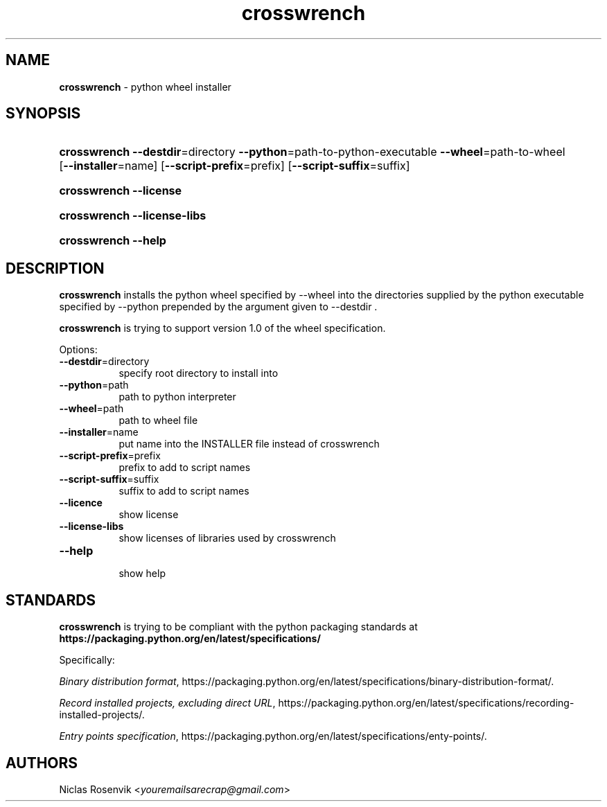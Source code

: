 .\" Automatically generated from an mdoc input file.  Do not edit.
.\"MIT License
.\"
.\"Copyright (c) 2022 Niclas Rosenvik
.\"
.\"Permission is hereby granted, free of charge, to any person obtaining a copy
.\"of this software and associated documentation files (the "Software"), to deal
.\"in the Software without restriction, including without limitation the rights
.\"to use, copy, modify, merge, publish, distribute, sublicense, and/or sell
.\"copies of the Software, and to permit persons to whom the Software is
.\"furnished to do so, subject to the following conditions:
.\"
.\"The above copyright notice and this permission notice shall be included in
.\"all copies or substantial portions of the Software.
.\"
.\"THE SOFTWARE IS PROVIDED "AS IS", WITHOUT WARRANTY OF ANY KIND, EXPRESS OR
.\"IMPLIED, INCLUDING BUT NOT LIMITED TO THE WARRANTIES OF MERCHANTABILITY,
.\"FITNESS FOR A PARTICULAR PURPOSE AND NONINFRINGEMENT. IN NO EVENT SHALL THE
.\"AUTHORS OR COPYRIGHT HOLDERS BE LIABLE FOR ANY CLAIM, DAMAGES OR OTHER
.\"LIABILITY, WHETHER IN AN ACTION OF CONTRACT, TORT OR OTHERWISE, ARISING FROM,
.\"OUT OF OR IN CONNECTION WITH THE SOFTWARE OR THE USE OR OTHER DEALINGS IN THE
.\"SOFTWARE.
.\"
.TH "crosswrench" "1" "May 25, 2022" "" "General Commands Manual"
.nh
.if n .ad l
.SH "NAME"
\fBcrosswrench\fR
\- python wheel installer
.SH "SYNOPSIS"
.HP 12n
\fBcrosswrench\fR
\fB\--destdir\fR=directory
\fB\--python\fR=path-to-python-executable
\fB\--wheel\fR=path-to-wheel
[\fB\--installer\fR=name]
[\fB\--script-prefix\fR=prefix]
[\fB\--script-suffix\fR=suffix]
.br
.PD 0
.HP 12n
\fBcrosswrench\fR
\fB\--license\fR
.br
.HP 12n
\fBcrosswrench\fR
\fB\--license-libs\fR
.br
.HP 12n
\fBcrosswrench\fR
\fB\--help\fR
.PD
.SH "DESCRIPTION"
\fBcrosswrench\fR
installs the python wheel specified by --wheel into the directories supplied by the python
executable specified by --python prepended by the argument given to --destdir .
.PP
\fBcrosswrench\fR
is trying to support version 1.0 of the wheel specification.
.PP
Options:
.TP 8n
\fB\--destdir\fR=directory
specify root directory to install into
.TP 8n
\fB\--python\fR=path
path to python interpreter
.TP 8n
\fB\--wheel\fR=path
path to wheel file
.TP 8n
\fB\--installer\fR=name
put name into the INSTALLER file instead of crosswrench
.TP 8n
\fB\--script-prefix\fR=prefix
prefix to add to script names
.TP 8n
\fB\--script-suffix\fR=suffix
suffix to add to script names
.TP 8n
\fB\--licence\fR
show license
.TP 8n
\fB\--license-libs\fR
show licenses of libraries used by crosswrench
.TP 8n
\fB\--help\fR
.br
show help
.SH "STANDARDS"
\fBcrosswrench\fR
is trying to be compliant with the python packaging standards at
\fBhttps://packaging.python.org/en/latest/specifications/\fR
.PP
Specifically:
.PP
\fIBinary distribution format\fR,
https://packaging.python.org/en/latest/specifications/binary-distribution-format/.
.PP
\fIRecord installed projects, excluding direct URL\fR,
https://packaging.python.org/en/latest/specifications/recording-installed-projects/.
.PP
\fIEntry points specification\fR,
https://packaging.python.org/en/latest/specifications/enty-points/.
.SH "AUTHORS"
Niclas Rosenvik <\fIyouremailsarecrap@gmail.com\fR>

